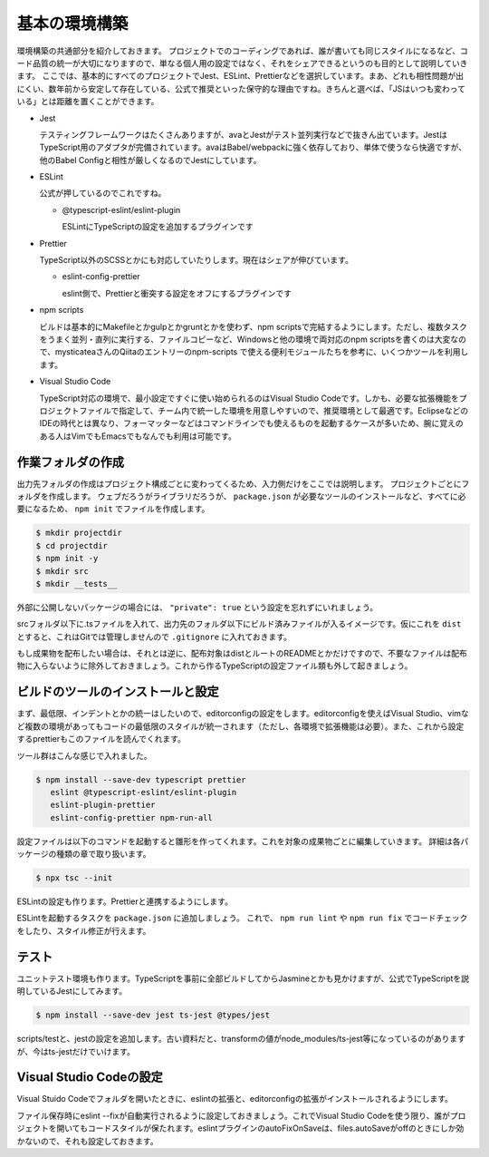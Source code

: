 ==========================
基本の環境構築
==========================

環境構築の共通部分を紹介しておきます。
プロジェクトでのコーディングであれば、誰が書いても同じスタイルになるなど、コード品質の統一が大切になりますので、単なる個人用の設定ではなく、それをシェアできるというのも目的として説明していきます。
ここでは、基本的にすべてのプロジェクトでJest、ESLint、Prettierなどを選択しています。まあ、どれも相性問題が出にくい、数年前から安定して存在している、公式で推奨といった保守的な理由ですね。きちんと選べば、「JSはいつも変わっている」とは距離を置くことができます。

.. todo::

   ESLintのTypeScript対応はまだまだ開発途上で厳しそうなのでTSLintに書き戻す？

* Jest

  テスティングフレームワークはたくさんありますが、avaとJestがテスト並列実行などで抜きん出ています。JestはTypeScript用のアダプタが完備されています。avaはBabel/webpackに強く依存しており、単体で使うなら快適ですが、他のBabel Configと相性が厳しくなるのでJestにしています。

* ESLint

  公式が押しているのでこれですね。

  * @typescript-eslint/eslint-plugin

    ESLintにTypeScriptの設定を追加するプラグインです

* Prettier

  TypeScript以外のSCSSとかにも対応していたりします。現在はシェアが伸びています。

  * eslint-config-prettier

    eslint側で、Prettierと衝突する設定をオフにするプラグインです

* npm scripts

  ビルドは基本的にMakefileとかgulpとかgruntとかを使わず、npm scriptsで完結するようにします。ただし、複数タスクをうまく並列・直列に実行する、ファイルコピーなど、Windowsと他の環境で両対応のnpm scriptsを書くのは大変なので、mysticateaさんのQiitaのエントリーのnpm-scripts で使える便利モジュールたちを参考に、いくつかツールを利用します。

* Visual Studio Code

  TypeScript対応の環境で、最小設定ですぐに使い始められるのはVisual Studio Codeです。しかも、必要な拡張機能をプロジェクトファイルで指定して、チーム内で統一した環境を用意しやすいので、推奨環境として最適です。EclipseなどのIDEの時代とは異なり、フォーマッターなどはコマンドラインでも使えるものを起動するケースが多いため、腕に覚えのある人はVimでもEmacsでもなんでも利用は可能です。

.. todo:: lintのTypeScript対応状況を注視する

作業フォルダの作成
-------------------------

出力先フォルダの作成はプロジェクト構成ごとに変わってくるため、入力側だけをここでは説明します。
プロジェクトごとにフォルダを作成します。
ウェブだろうがライブラリだろうが、 ``package.json`` が必要なツールのインストールなど、すべてに必要になるため、 ``npm init`` でファイルを作成します。

.. code-block:: bash

   $ mkdir projectdir
   $ cd projectdir
   $ npm init -y
   $ mkdir src
   $ mkdir __tests__

外部に公開しないパッケージの場合には、 ``"private": true`` という設定を忘れずにいれましょう。

srcフォルダ以下に.tsファイルを入れて、出力先のフォルダ以下にビルド済みファイルが入るイメージです。仮にこれを ``dist`` とすると、これはGitでは管理しませんので ``.gitignore`` に入れておきます。

.. code-block:: text
   :caption: .gitignore

   dist
   .DS_Store
   Thumbds.db

もし成果物を配布したい場合は、それとは逆に、配布対象はdistとルートのREADMEとかだけですので、不要なファイルは配布物に入らないように除外しておきましょう。これから作るTypeScriptの設定ファイル類も外して起きましょう。

.. code-block:: text
   :caption: .npmignore

   dist
   .DS_Store
   Thumbds.db
   __tests__/
   src/
   tsconfig.json
   jest.config.json
   .eslintrc
   .travis.yml
   .editorconfig
   .vscode

ビルドのツールのインストールと設定
--------------------------------------

まず、最低限、インデントとかの統一はしたいので、editorconfigの設定をします。editorconfigを使えばVisual Studio、vimなど複数の環境があってもコードの最低限のスタイルが統一されます（ただし、各環境で拡張機能は必要）。また、これから設定するprettierもこのファイルを読んでくれます。

.. code-block:: ini
   :caption: .editorconfig

   root = true

   [*]
   indent_style = space
   indent_size = 4
   end_of_line = lf
   charset = utf-8
   trim_trailing_whitespace = true
   insert_final_newline = true

ツール群はこんな感じで入れました。

.. code-block:: bash

   $ npm install --save-dev typescript prettier
      eslint @typescript-eslint/eslint-plugin
      eslint-plugin-prettier
      eslint-config-prettier npm-run-all

設定ファイルは以下のコマンドを起動すると雛形を作ってくれます。これを対象の成果物ごとに編集していきます。
詳細は各パッケージの種類の章で取り扱います。

.. code-block:: bash

   $ npx tsc --init

ESLintの設定も作ります。Prettierと連携するようにします。

.. code-block:: json
   :caption: .eslintrc

   {
     "plugin": [
       "prettier"
     ],
     "extends": [
       "plugin:@typescript-eslint/recommended",
       "plugin:prettier/recommended"
     ],
     "rules": {
       "no-console": [
           false
       ],
       "@typescript-eslint/indent": "ingore",
       "prettier/prettier": "error"
     }
   }

ESLintを起動するタスクを ``package.json`` に追加しましょう。
これで、 ``npm run lint`` や ``npm run fix`` でコードチェックをしたり、スタイル修正が行えます。

.. code-block:: json
   :caption: package.json

   "scripts": {
     "lint": "eslint .",
     "fix": "eslint --fix ."
   }

テスト
-----------

ユニットテスト環境も作ります。TypeScriptを事前に全部ビルドしてからJasmineとかも見かけますが、公式でTypeScriptを説明しているJestにしてみます。

.. code-block:: bash

   $ npm install --save-dev jest ts-jest @types/jest

scripts/testと、jestの設定を追加します。古い資料だと、transformの値がnode_modules/ts-jest等になっているのがありますが、今はts-jestだけでいけます。

.. code-block:: json
   :caption: package.json

   {
     "scripts": {
       "test": "jest"
     }
   }

.. code-block:: js
   :caption: jest.config.js

   module.exports = {
     transform: {
       "^.+\\.tsx?$": "ts-jest"
     },
     moduleFileExtensions: [
       "ts",
       "tsx",
       "js",
       "json",
       "jsx"
     ]
   };

Visual Studio Codeの設定
--------------------------------

Visual Stuido Codeでフォルダを開いたときに、eslintの拡張と、editorconfigの拡張がインストールされるようにします。

.. code-block:: json
   :caption: .vscode/extensions.json

   {
     "recommendations": [
       "dbaeumer.vscode-eslint",
       "EditorConfig.editorconfig"
     ]
   }

ファイル保存時にeslint --fixが自動実行されるように設定しておきましょう。これでVisual Studio Codeを使う限り、誰がプロジェクトを開いてもコードスタイルが保たれます。eslintプラグインのautoFixOnSaveは、files.autoSaveがoffのときにしか効かないので、それも設定しておきます。

.. code-block:: json
   :caption: .vscode/settings.json

   {
     "eslint.autoFixOnSave": true,
     "files.autoSave": "off"
   }

.. todo:: tsdocとかドキュメントツールを紹介
